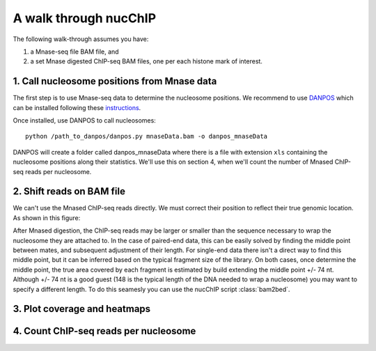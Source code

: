 .. _walkThrough:

**********************
A walk through nucChIP
**********************

The following walk-through assumes you have: 

1. a Mnase-seq file BAM file, and 
2. a set Mnase digested ChIP-seq BAM files, one per each histone mark of interest.

1. Call nucleosome positions from Mnase data
============================================

The first step is to use Mnase-seq data to determine the nucleosome positions. We recommend to use `DANPOS`_ which can be installed following these `instructions`_. 

.. _instructions: http://code.google.com/p/danpos/
.. _DANPOS: http://genome.cshlp.org/content/23/2/341.short

Once installed, use DANPOS to call nucleosomes::

   python /path_to_danpos/danpos.py mnaseData.bam -o danpos_mnaseData

DANPOS will create a folder called danpos_mnaseData where there is a file with extension ``xls`` containing the nucleosome positions along their statistics. We'll use this on section 4, when we'll count the number of Mnased ChIP-seq reads per nucleosome. 

2. Shift reads on BAM file
==========================

We can't use the Mnased ChIP-seq reads directly. We must correct their position to reflect their true genomic location. As shown in this figure: 

.. image:: images/shift_and_reLength_reads.svg

After Mnased digestion, the ChIP-seq reads may be larger or smaller than the sequence necessary to wrap the nucleosome they are attached to. In the case of paired-end data, this can be easily solved by finding the middle point between mates, and subsequent adjustment of their length. For single-end data there isn't a direct way to find this middle point, but it can be inferred based on the typical fragment size of the library. On both cases, once determine the middle point, the true area covered by each fragment is estimated by build extending the middle point +/- 74 nt. Although +/- 74 nt is a good guest (148 is the typical length of the DNA needed to wrap a nucleosome) you may want to specify a different length. To do this seamesly you can use the nucChIP script :class:`bam2bed`. 

.. program-output:: bam2bed

3. Plot coverage and heatmaps 
=============================


4. Count ChIP-seq reads per nucleosome
======================================

